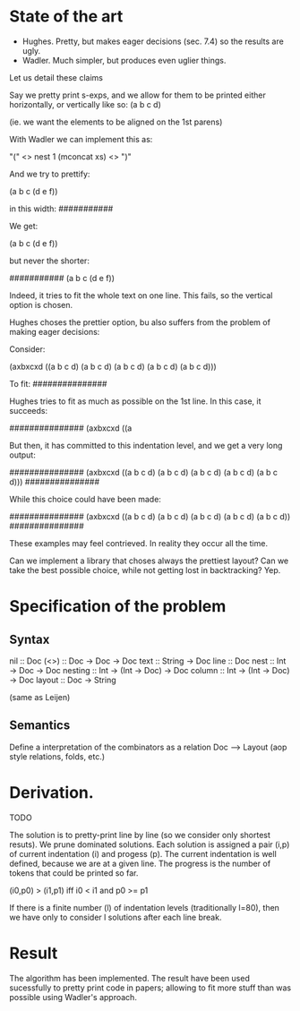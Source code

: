 
* State of the art

- Hughes. Pretty, but makes eager decisions (sec. 7.4) so the results are ugly.
- Wadler. Much simpler, but produces even uglier things.

Let us detail these claims

Say we pretty print s-exps, and we allow for them to be printed either horizontally, or
vertically like so:
(a
 b
 c
 d)

(ie. we want the elements to be aligned on the 1st parens)

With Wadler we can implement this as:

"(" <> nest 1 (mconcat xs) <> ")"

And we try to prettify:

(a b c (d e f))

in this width:
###########

We get:

(a
 b
 c
 (d e f))

but never the shorter:

###########
(a b c (d
        e
        f))

Indeed, it tries to fit the whole text on one line. This fails, so the
vertical option is chosen.


Hughes choses the prettier option, bu also suffers from the problem of
making eager decisions:

Consider:

(axbxcxd ((a b c d) (a b c d) (a b c d) (a b c d) (a b c d)))

To fit:
###############

Hughes tries to fit as much as possible on the 1st line. In this case, it succeeds:

###############
(axbxcxd ((a

But then, it has committed to this indentation level, and we get a
very long output:

###############
(axbxcxd ((a
           b
           c
           d)
          (a
           b
           c
           d)
          (a
           b
           c
           d)
          (a
           b
           c
           d)
          (a
           b
           c
           d)))
###############

While this choice could have been made:

###############
(axbxcxd
 ((a b c d)
  (a b c d)
  (a b c d)
  (a b c d)
  (a b c d))
###############

These examples may feel contrieved. In reality they occur all the
time.

Can we implement a library that choses always the prettiest layout?
Can we take the best possible choice, while not getting lost in
backtracking? Yep.

* Specification of the problem
** Syntax

nil :: Doc
(<>) :: Doc -> Doc -> Doc
text :: String -> Doc
line :: Doc
nest :: Int -> Doc -> Doc
nesting :: Int -> (Int -> Doc) -> Doc
column :: Int -> (Int -> Doc) -> Doc
layout :: Doc -> String

(same as Leijen)

** Semantics

Define a interpretation of the combinators as a relation Doc ⟶ Layout
(aop style relations, folds, etc.)

* Derivation.
 TODO

The solution is to pretty-print line by line (so we consider only
shortest resuts).  We prune dominated solutions. Each solution is
assigned a pair (i,p) of current indentation (i) and progess (p).  The current
indentation is well defined, because we are at a given line. The
progress is the number of tokens that could be printed so far.

(i0,p0) > (i1,p1)  iff i0 < i1 and p0 >= p1

If there is a finite number (l) of indentation levels (traditionally
l=80), then we have only to consider l solutions after each line
break.

* Result

The algorithm has been implemented.
The result have been used sucessfully to pretty print code in papers;
allowing to fit more stuff than was possible using Wadler's approach.
